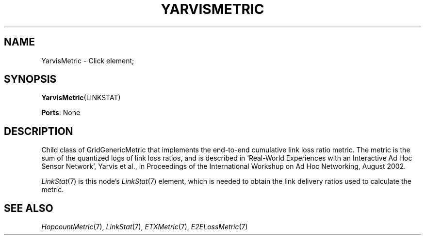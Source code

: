 .\" -*- mode: nroff -*-
.\" Generated by 'click-elem2man' from '../elements/grid/yarvismetric.hh:7'
.de M
.IR "\\$1" "(\\$2)\\$3"
..
.de RM
.RI "\\$1" "\\$2" "(\\$3)\\$4"
..
.TH "YARVISMETRIC" 7click "12/Oct/2017" "Click"
.SH "NAME"
YarvisMetric \- Click element;

.SH "SYNOPSIS"
\fBYarvisMetric\fR(LINKSTAT)

\fBPorts\fR: None
.br
.SH "DESCRIPTION"
Child class of GridGenericMetric that implements the end-to-end
cumulative link loss ratio metric.  The metric is the sum of the
quantized logs of link loss ratios, and is described in `Real-World
Experiences with an Interactive Ad Hoc Sensor Network', Yarvis et
al., in Proceedings of the International Workshup on Ad Hoc
Networking, August 2002.
.PP
.M LinkStat 7
is this node's 
.M LinkStat 7
element, which is needed to obtain
the link delivery ratios used to calculate the metric.
.PP

.SH "SEE ALSO"
.M HopcountMetric 7 ,
.M LinkStat 7 ,
.M ETXMetric 7 ,
.M E2ELossMetric 7

